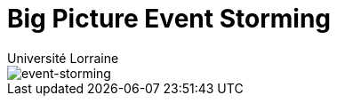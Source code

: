 = Big Picture Event Storming
:author: Université Lorraine
:imagesdir: ../images/

image::event-storming-20250121.jpg[event-storming]
